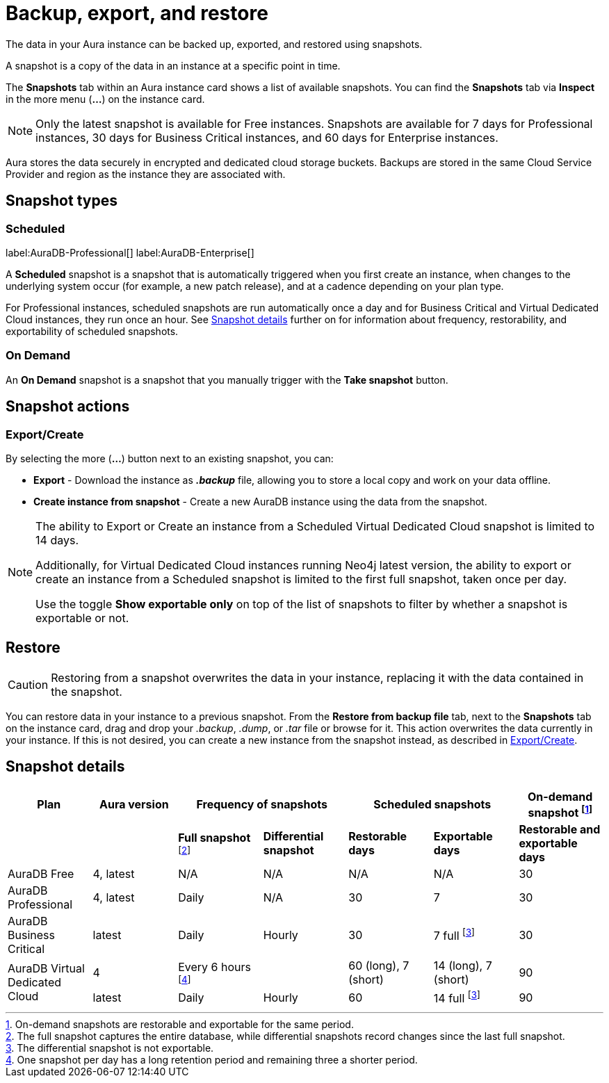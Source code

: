 [[aura-backup-restore-export]]
= Backup, export, and restore
:description: This page describes how to backup, export and restore your data from a snapshot.

The data in your Aura instance can be backed up, exported, and restored using snapshots.

A snapshot is a copy of the data in an instance at a specific point in time.

The *Snapshots* tab within an Aura instance card shows a list of available snapshots.
You can find the *Snapshots* tab via *Inspect* in the more menu (*...*) on the instance card.

[NOTE]
====
Only the latest snapshot is available for Free instances.
Snapshots are available for 7 days for Professional instances, 30 days for Business Critical instances, and 60 days for Enterprise instances.
====

Aura stores the data securely in encrypted and dedicated cloud storage buckets.
Backups are stored in the same Cloud Service Provider and region as the instance they are associated with.

== Snapshot types

=== Scheduled

label:AuraDB-Professional[]
label:AuraDB-Enterprise[]

A *Scheduled* snapshot is a snapshot that is automatically triggered when you first create an instance, when changes to the underlying system occur (for example, a new patch release), and at a cadence depending on your plan type.

For Professional instances, scheduled snapshots are run automatically once a day and for Business Critical and Virtual Dedicated Cloud instances, they run once an hour.
See <<snapshot-details>> further on for information about frequency, restorability, and exportability of scheduled snapshots.

=== On Demand

An *On Demand* snapshot is a snapshot that you manually trigger with the *Take snapshot* button.

== Snapshot actions

[[export-create]]
=== Export/Create

By selecting the more (*...*) button next to an existing snapshot, you can:

* *Export* - Download the instance as *_.backup_* file, allowing you to store a local copy and work on your data offline.
* *Create instance from snapshot* - Create a new AuraDB instance using the data from the snapshot.

[NOTE]
====
The ability to Export or Create an instance from a Scheduled Virtual Dedicated Cloud snapshot is limited to 14 days.

Additionally, for Virtual Dedicated Cloud instances running Neo4j latest version, the ability to export or create an instance from a Scheduled snapshot is limited to the first full snapshot, taken once per day.

Use the toggle **Show exportable only** on top of the list of snapshots to filter by whether a snapshot is exportable or not.
====

[[restore]]
== Restore

[CAUTION]
====
Restoring from a snapshot overwrites the data in your instance, replacing it with the data contained in the snapshot.
====

You can restore data in your instance to a previous snapshot.
From the *Restore from backup file* tab, next to the *Snapshots* tab on the instance card, drag and drop your _.backup_, _.dump_, or _.tar_ file or browse for it.
This action overwrites the data currently in your instance.
If this is not desired, you can create a new instance from the snapshot instead, as described in <<export-create>>.


[[snapshot-details]]
== Snapshot details

[cols="^,^,^,^,^,^,^",options="header"]
|===
| Plan
| Aura version
2+| Frequency of snapshots
2+| Scheduled snapshots
| On-demand snapshot footnote:1[On-demand snapshots are restorable and exportable for the same period.]

|
|
| *Full snapshot* footnote:2[The full snapshot captures the entire database, while differential snapshots record changes since the last full snapshot.]
| *Differential snapshot*
| *Restorable days*
| *Exportable days*
| *Restorable and exportable days*

| AuraDB Free
| 4, latest
| N/A
| N/A
| N/A
| N/A
| 30

| AuraDB Professional
| 4, latest
| Daily
| N/A
| 30
| 7
| 30

| AuraDB Business Critical
| latest
| Daily
| Hourly
| 30
| 7 full footnote:3[The differential snapshot is not exportable.]
| 30

.2+| AuraDB Virtual Dedicated Cloud
| 4
| Every 6 hours footnote:4[One snapshot per day has a long retention period and remaining three a shorter period.]
|
| 60 (long), 7 (short)
| 14 (long), 7 (short)
| 90

| latest
| Daily
| Hourly
| 60
| 14 full footnote:3[]
| 90
|===
